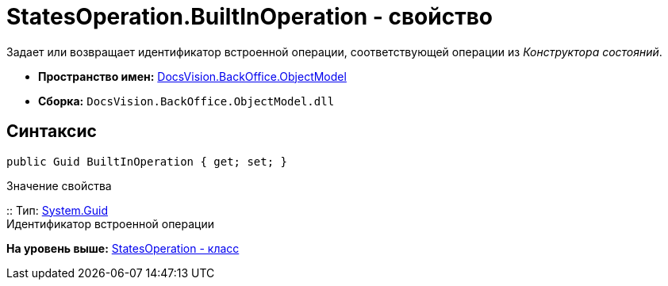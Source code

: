 = StatesOperation.BuiltInOperation - свойство

Задает или возвращает идентификатор встроенной операции, соответствующей операции из [.dfn .term]_Конструктора состояний_.

* [.keyword]*Пространство имен:* xref:ObjectModel_NS.adoc[DocsVision.BackOffice.ObjectModel]
* [.keyword]*Сборка:* [.ph .filepath]`DocsVision.BackOffice.ObjectModel.dll`

== Синтаксис

[source,pre,codeblock,language-csharp]
----
public Guid BuiltInOperation { get; set; }
----

Значение свойства

::
  Тип: http://msdn.microsoft.com/ru-ru/library/system.guid.aspx[System.Guid]
  +
  Идентификатор встроенной операции

*На уровень выше:* xref:../../../../api/DocsVision/BackOffice/ObjectModel/StatesOperation_CL.adoc[StatesOperation - класс]
